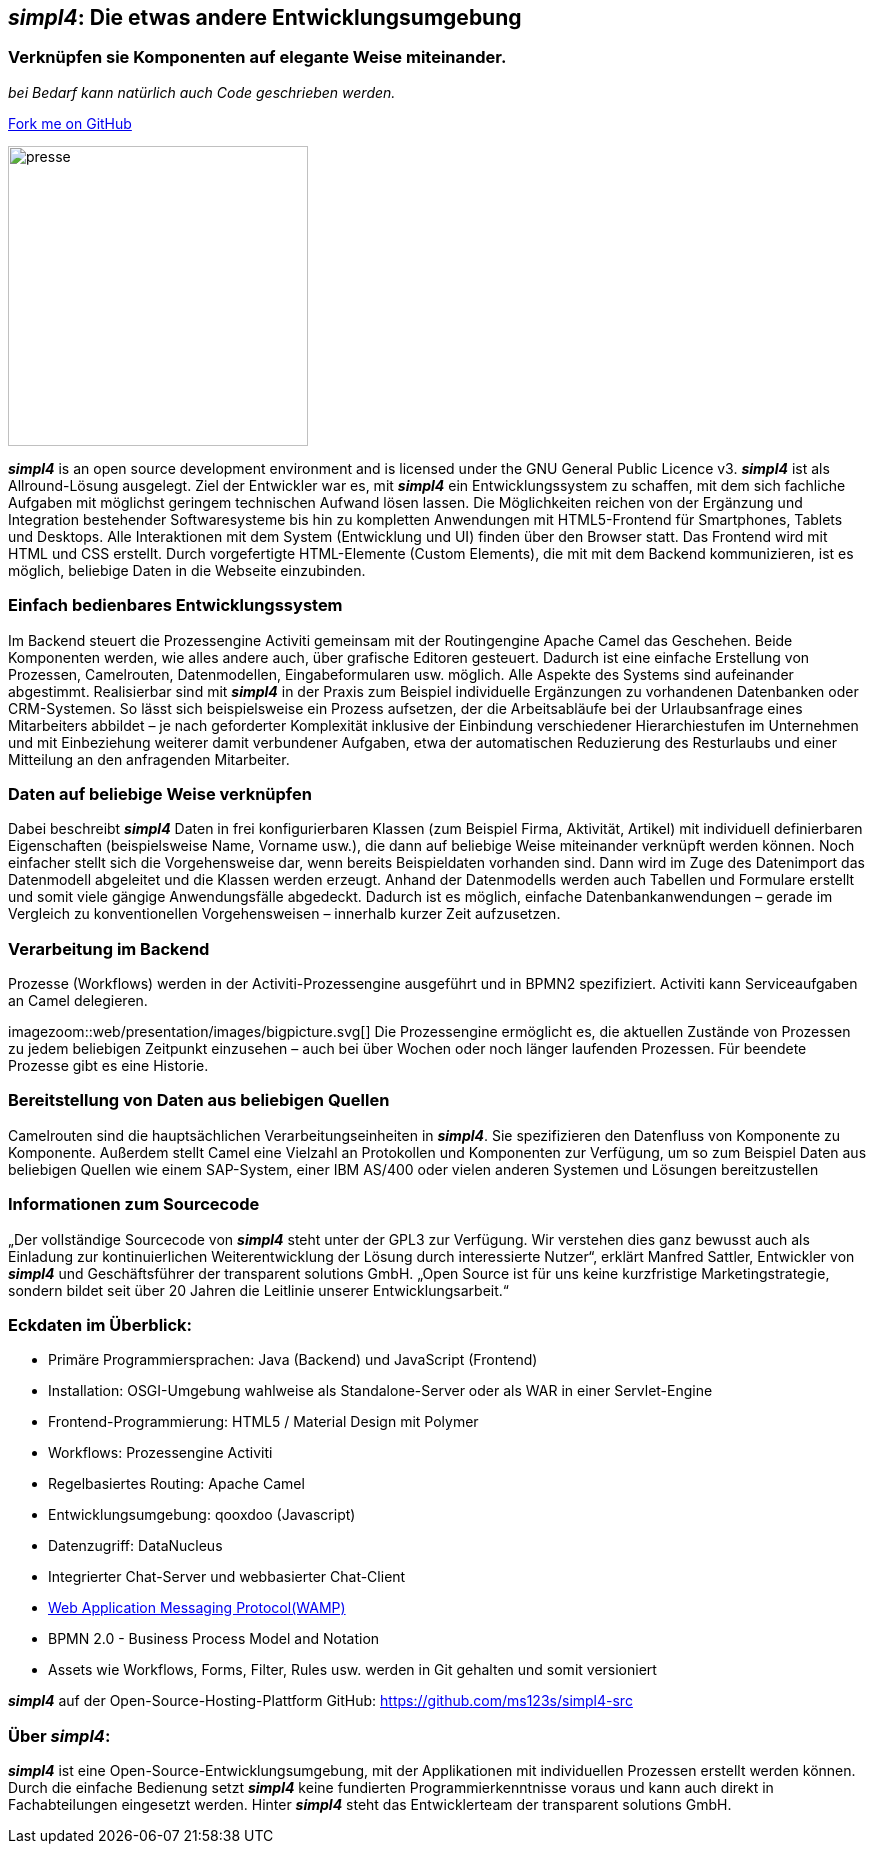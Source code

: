 :source-highlighter: rouge
:linkattrs:


== _simpl4_: Die etwas andere Entwicklungsumgebung

=== Verknüpfen sie Komponenten auf elegante Weise miteinander.
_bei Bedarf kann natürlich auch Code geschrieben werden._

++++
<div class="github-fork-ribbon-wrapper right">
  <div class="github-fork-ribbon"> 
    <a href="https://github.com/ms123s/simpl4-src" target="_blank">Fork me on GitHub</a>
  </div>
</div>
++++

image:web/images/presse.svg[role="related thumb left",width=300]

*_simpl4_* is an open source development environment and is licensed under the GNU General Public Licence v3. *_simpl4_* ist als Allround-Lösung ausgelegt. Ziel der Entwickler war es, mit *_simpl4_* ein Entwicklungssystem  zu schaffen, mit dem sich fachliche Aufgaben mit möglichst geringem technischen Aufwand lösen lassen. Die Möglichkeiten reichen von der Ergänzung und Integration bestehender Softwaresysteme bis hin zu kompletten Anwendungen mit HTML5-Frontend für Smartphones, Tablets und Desktops. 
Alle Interaktionen mit dem System (Entwicklung und UI) finden über den Browser statt. Das Frontend wird mit HTML und CSS erstellt. Durch vorgefertigte HTML-Elemente (Custom Elements), die mit mit dem Backend kommunizieren, ist es möglich, beliebige Daten in die Webseite einzubinden.

=== Einfach bedienbares Entwicklungssystem
Im Backend steuert die Prozessengine Activiti gemeinsam mit der Routingengine Apache Camel das Geschehen. Beide Komponenten werden, wie alles andere auch, über grafische Editoren gesteuert. Dadurch ist eine einfache Erstellung von Prozessen, Camelrouten, Datenmodellen, Eingabeformularen usw. möglich. Alle Aspekte des Systems sind aufeinander abgestimmt.
Realisierbar sind mit *_simpl4_* in der Praxis zum Beispiel individuelle Ergänzungen zu vorhandenen Datenbanken oder CRM-Systemen. So lässt sich beispielsweise ein Prozess aufsetzen, der die Arbeitsabläufe bei der Urlaubsanfrage eines Mitarbeiters abbildet – je nach geforderter Komplexität inklusive der Einbindung verschiedener Hierarchiestufen im Unternehmen und mit Einbeziehung weiterer damit verbundener Aufgaben, etwa der automatischen Reduzierung des Resturlaubs und einer Mitteilung an den anfragenden Mitarbeiter.

=== Daten auf beliebige Weise verknüpfen
Dabei beschreibt *_simpl4_* Daten in frei konfigurierbaren Klassen (zum Beispiel Firma, Aktivität, Artikel) mit individuell definierbaren Eigenschaften (beispielsweise Name, Vorname usw.), die dann auf beliebige Weise miteinander verknüpft werden können. 
Noch einfacher stellt sich die Vorgehensweise dar, wenn bereits Beispieldaten vorhanden sind. Dann wird im Zuge des Datenimport das Datenmodell abgeleitet und die Klassen werden erzeugt. Anhand der Datenmodells werden auch Tabellen und Formulare erstellt und somit viele gängige Anwendungsfälle abgedeckt. Dadurch ist es möglich, einfache Datenbankanwendungen – gerade im Vergleich zu konventionellen Vorgehensweisen – innerhalb kurzer Zeit aufzusetzen.

=== Verarbeitung im Backend
Prozesse (Workflows) werden in der Activiti-Prozessengine ausgeführt und in BPMN2 spezifiziert. Activiti kann Serviceaufgaben an Camel delegieren.
[.right.width600]
imagezoom::web/presentation/images/bigpicture.svg[]
Die Prozessengine ermöglicht es, die aktuellen Zustände von Prozessen zu jedem beliebigen Zeitpunkt einzusehen – auch bei über Wochen oder noch länger laufenden Prozessen. Für beendete Prozesse gibt es eine Historie.

=== Bereitstellung von Daten aus beliebigen Quellen
Camelrouten sind die hauptsächlichen Verarbeitungseinheiten in *_simpl4_*. Sie spezifizieren den Datenfluss von Komponente zu Komponente. Außerdem stellt Camel eine Vielzahl an Protokollen und Komponenten zur Verfügung, um so zum Beispiel Daten aus beliebigen Quellen wie einem SAP-System, einer IBM AS/400 oder vielen anderen Systemen und Lösungen bereitzustellen

=== Informationen zum Sourcecode
„Der vollständige Sourcecode von *_simpl4_* steht unter der GPL3 zur Verfügung. Wir verstehen dies ganz bewusst auch als Einladung zur kontinuierlichen Weiterentwicklung der Lösung durch interessierte Nutzer“, erklärt Manfred Sattler, Entwickler von *_simpl4_* und Geschäftsführer der transparent solutions GmbH. „Open Source ist für uns keine kurzfristige Marketingstrategie, sondern bildet seit über 20 Jahren die Leitlinie unserer Entwicklungsarbeit.“

=== Eckdaten im Überblick:

* Primäre Programmiersprachen: Java (Backend) und JavaScript (Frontend)
* Installation: OSGI-Umgebung wahlweise als Standalone-Server oder als WAR in einer Servlet-Engine
* Frontend-Programmierung: HTML5 / Material Design mit Polymer 
* Workflows: Prozessengine Activiti
* Regelbasiertes Routing: Apache Camel
* Entwicklungsumgebung: qooxdoo (Javascript)
* Datenzugriff: DataNucleus
* Integrierter Chat-Server und webbasierter Chat-Client
* link:https://en.wikipedia.org/wiki/Web_Application_Messaging_Protocol[Web Application Messaging Protocol(WAMP),window="_blank"]
* BPMN 2.0 - Business Process Model and Notation 
* Assets wie Workflows, Forms, Filter, Rules usw. werden in Git gehalten und somit versioniert


*_simpl4_* auf der Open-Source-Hosting-Plattform GitHub: https://github.com/ms123s/simpl4-src

=== Über _simpl4_:
*_simpl4_* ist eine Open-Source-Entwicklungsumgebung, mit der Applikationen mit individuellen Prozessen erstellt werden können. Durch die einfache Bedienung setzt *_simpl4_* keine fundierten Programmierkenntnisse voraus und kann auch direkt in Fachabteilungen eingesetzt werden. Hinter *_simpl4_* steht das Entwicklerteam der transparent solutions GmbH.
